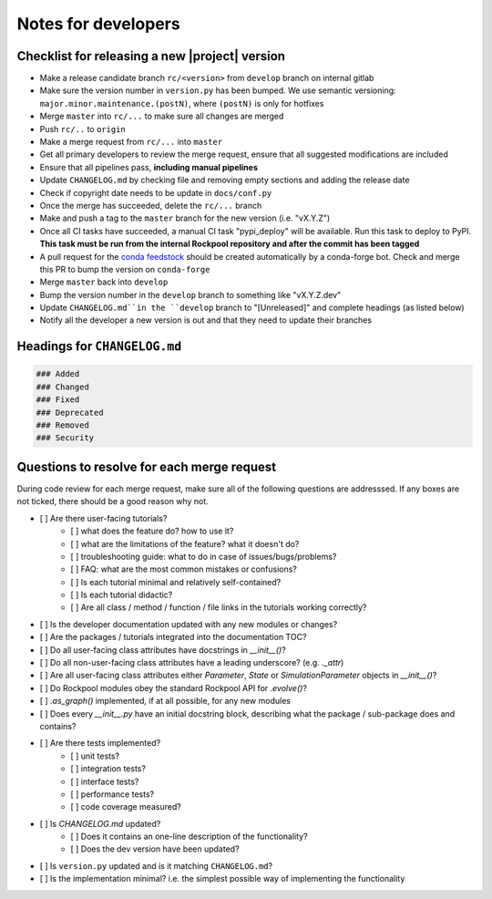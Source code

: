 Notes for developers
====================

Checklist for releasing a new |project| version
~~~~~~~~~~~~~~~~~~~~~~~~~~~~~~~~~~~~~~~~~~~~~~~~

- Make a release candidate branch ``rc/<version>`` from ``develop`` branch on internal gitlab
- Make sure the version number in ``version.py`` has been bumped. We use semantic versioning: ``major.minor.maintenance.(postN)``, where ``(postN)`` is only for hotfixes
- Merge ``master`` into ``rc/...`` to make sure all changes are merged
- Push ``rc/..`` to ``origin``
- Make a merge request from ``rc/...`` into ``master``
- Get all primary developers to review the merge request, ensure that all suggested modifications are included
- Ensure that all pipelines pass, **including manual pipelines**
- Update ``CHANGELOG.md`` by checking file and removing empty sections and adding the release date
- Check if copyright date needs to be update in ``docs/conf.py``
- Once the merge has succeeded, delete the ``rc/...`` branch
- Make and push a tag to the ``master`` branch for the new version (i.e. "vX.Y.Z")
- Once all CI tasks have succeeded, a manual CI task "pypi_deploy" will be available. Run this task to deploy to PyPI. **This task must be run from the internal Rockpool repository and after the commit has been tagged**
- A pull request for the `conda feedstock <https://github.com/ai-cortex/rockpool-feedstock>`_ should be created automatically by a conda-forge bot. Check and merge this PR to bump the version on ``conda-forge``
- Merge ``master`` back into ``develop``
- Bump the version number in the ``develop`` branch to something like "vX.Y.Z.dev"
- Update ``CHANGELOG.md``in the ``develop`` branch to "[Unreleased]" and complete headings (as listed below)
- Notify all the developer a new version is out and that they need to update their branches


Headings for ``CHANGELOG.md``
~~~~~~~~~~~~~~~~~~~~~~~~~~~~~

.. code-block:: markdown

    ### Added
    ### Changed
    ### Fixed
    ### Deprecated
    ### Removed
    ### Security


Questions to resolve for each merge request
~~~~~~~~~~~~~~~~~~~~~~~~~~~~~~~~~~~~~~~~~~~

During code review for each merge request, make sure all of the following questions are addresssed.
If any boxes are not ticked, there should be a good reason why not.

- [ ] Are there user-facing tutorials?
    - [ ] what does the feature do? how to use it?
    - [ ] what are the limitations of the feature? what it doesn't do?
    - [ ] troubleshooting guide: what to do in case of issues/bugs/problems?
    - [ ] FAQ: what are the most common mistakes or confusions?
    - [ ] Is each tutorial minimal and relatively self-contained?
    - [ ] Is each tutorial didactic?
    - [ ] Are all class / method / function / file links in the tutorials working correctly?
- [ ] Is the developer documentation updated with any new modules or changes?
- [ ] Are the packages / tutorials integrated into the documentation TOC?
- [ ] Do all user-facing class attributes have docstrings in `__init__()`?
- [ ] Do all non-user-facing class attributes have a leading underscore? (e.g. `._attr`)
- [ ] Are all user-facing class attributes either `Parameter`, `State` or `SimulationParameter` objects in `__init__()`?
- [ ] Do Rockpool modules obey the standard Rockpool API for `.evolve()`?
- [ ] `.as_graph()` implemented, if at all possible, for any new modules
- [ ] Does every `__init__.py` have an initial docstring block, describing what the package / sub-package does and contains?
- [ ] Are there tests implemented?
    - [ ] unit tests?
    - [ ] integration tests?
    - [ ] interface tests?
    - [ ] performance tests?
    - [ ] code coverage measured?
- [ ] Is `CHANGELOG.md` updated?
    - [ ] Does it contains an one-line description of the functionality?
    - [ ] Does the dev version have been updated?
- [ ] Is ``version.py`` updated and is it matching ``CHANGELOG.md``?
- [ ] Is the implementation minimal? i.e. the simplest possible way of implementing the functionality
